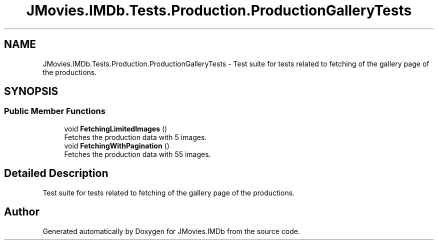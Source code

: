.TH "JMovies.IMDb.Tests.Production.ProductionGalleryTests" 3 "Sun Feb 26 2023" "JMovies.IMDb" \" -*- nroff -*-
.ad l
.nh
.SH NAME
JMovies.IMDb.Tests.Production.ProductionGalleryTests \- Test suite for tests related to fetching of the gallery page of the productions\&.  

.SH SYNOPSIS
.br
.PP
.SS "Public Member Functions"

.in +1c
.ti -1c
.RI "void \fBFetchingLimitedImages\fP ()"
.br
.RI "Fetches the production data with 5 images\&. "
.ti -1c
.RI "void \fBFetchingWithPagination\fP ()"
.br
.RI "Fetches the production data with 55 images\&. "
.in -1c
.SH "Detailed Description"
.PP 
Test suite for tests related to fetching of the gallery page of the productions\&. 

.SH "Author"
.PP 
Generated automatically by Doxygen for JMovies\&.IMDb from the source code\&.
